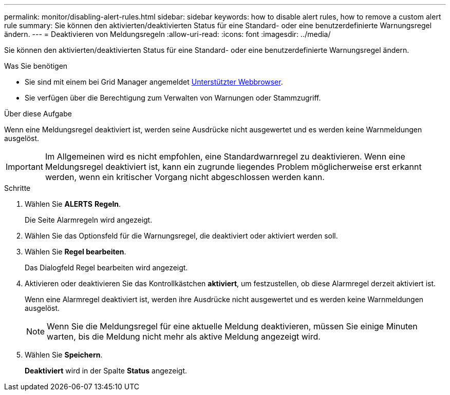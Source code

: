 ---
permalink: monitor/disabling-alert-rules.html 
sidebar: sidebar 
keywords: how to disable alert rules, how to remove a custom alert rule 
summary: Sie können den aktivierten/deaktivierten Status für eine Standard- oder eine benutzerdefinierte Warnungsregel ändern. 
---
= Deaktivieren von Meldungsregeln
:allow-uri-read: 
:icons: font
:imagesdir: ../media/


[role="lead"]
Sie können den aktivierten/deaktivierten Status für eine Standard- oder eine benutzerdefinierte Warnungsregel ändern.

.Was Sie benötigen
* Sie sind mit einem bei Grid Manager angemeldet xref:../admin/web-browser-requirements.adoc[Unterstützter Webbrowser].
* Sie verfügen über die Berechtigung zum Verwalten von Warnungen oder Stammzugriff.


.Über diese Aufgabe
Wenn eine Meldungsregel deaktiviert ist, werden seine Ausdrücke nicht ausgewertet und es werden keine Warnmeldungen ausgelöst.


IMPORTANT: Im Allgemeinen wird es nicht empfohlen, eine Standardwarnregel zu deaktivieren. Wenn eine Meldungsregel deaktiviert ist, kann ein zugrunde liegendes Problem möglicherweise erst erkannt werden, wenn ein kritischer Vorgang nicht abgeschlossen werden kann.

.Schritte
. Wählen Sie *ALERTS* *Regeln*.
+
Die Seite Alarmregeln wird angezeigt.

. Wählen Sie das Optionsfeld für die Warnungsregel, die deaktiviert oder aktiviert werden soll.
. Wählen Sie *Regel bearbeiten*.
+
Das Dialogfeld Regel bearbeiten wird angezeigt.

. Aktivieren oder deaktivieren Sie das Kontrollkästchen *aktiviert*, um festzustellen, ob diese Alarmregel derzeit aktiviert ist.
+
Wenn eine Alarmregel deaktiviert ist, werden ihre Ausdrücke nicht ausgewertet und es werden keine Warnmeldungen ausgelöst.

+

NOTE: Wenn Sie die Meldungsregel für eine aktuelle Meldung deaktivieren, müssen Sie einige Minuten warten, bis die Meldung nicht mehr als aktive Meldung angezeigt wird.

. Wählen Sie *Speichern*.
+
*Deaktiviert* wird in der Spalte *Status* angezeigt.



